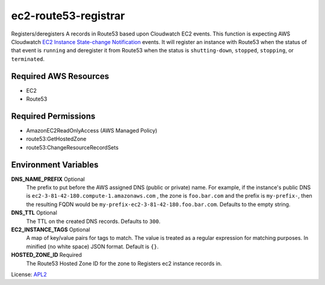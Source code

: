 =====================
ec2-route53-registrar
=====================

.. _APL2: http://www.apache.org/licenses/LICENSE-2.0.txt
.. _EC2 Instance State-change Notification: https://docs.aws.amazon.com/AmazonCloudWatch/latest/events/EventTypes.html#ec2_event_type

Registers/deregisters A records in Route53 based upon Cloudwatch EC2 events.
This function is expecting AWS Cloudwatch
`EC2 Instance State-change Notification`_ events. It will register an instance
with Route53 when the status of that event is ``running`` and deregister it
from Route53 when the status is ``shutting-down``, ``stopped``, ``stopping``,
or ``terminated``.

Required AWS Resources
----------------------
- EC2
- Route53

Required Permissions
--------------------
- AmazonEC2ReadOnlyAccess (AWS Managed Policy)
- route53:GetHostedZone
- route53:ChangeResourceRecordSets

Environment Variables
---------------------
**DNS_NAME_PREFIX** Optional
  The prefix to put before the AWS assigned DNS
  (public or private) name. For example, if the
  instance's public DNS is ``ec2-3-81-42-180.compute-1.amazonaws.com``
  , the zone is ``foo.bar.com`` and the prefix is ``my-prefix-``, then
  the resulting FQDN would be ``my-prefix-ec2-3-81-42-180.foo.bar.com``.
  Defaults to the empty string.

**DNS_TTL** Optional
  The TTL on the created DNS records. Defaults to ``300``.

**EC2_INSTANCE_TAGS** Optional
  A map of key/value pairs for tags to match. The
  value is treated as a regular expression for matching
  purposes. In minified (no white space) JSON format. Default is
  ``{}``.

**HOSTED_ZONE_ID** Required
  The Route53 Hosted Zone ID for the zone to Registers
  ec2 instance records in.


License: `APL2`_
